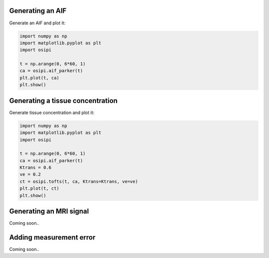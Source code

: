 
Generating an AIF
^^^^^^^^^^^^^^^^^

Generate an AIF and plot it:

.. code-block:: python

    import numpy as np
    import matplotlib.pyplot as plt
    import osipi

    t = np.arange(0, 6*60, 1)
    ca = osipi.aif_parker(t)
    plt.plot(t, ca)
    plt.show()


Generating a tissue concentration
^^^^^^^^^^^^^^^^^^^^^^^^^^^^^^^^^

Generate tissue concentration and plot it:

.. code-block:: python

    import numpy as np
    import matplotlib.pyplot as plt
    import osipi

    t = np.arange(0, 6*60, 1)
    ca = osipi.aif_parker(t)
    Ktrans = 0.6
    ve = 0.2
    ct = osipi.tofts(t, ca, Ktrans=Ktrans, ve=ve)
    plt.plot(t, ct)
    plt.show()


Generating an MRI signal
^^^^^^^^^^^^^^^^^^^^^^^^

Coming soon..


Adding measurement error
^^^^^^^^^^^^^^^^^^^^^^^^

Coming soon..


